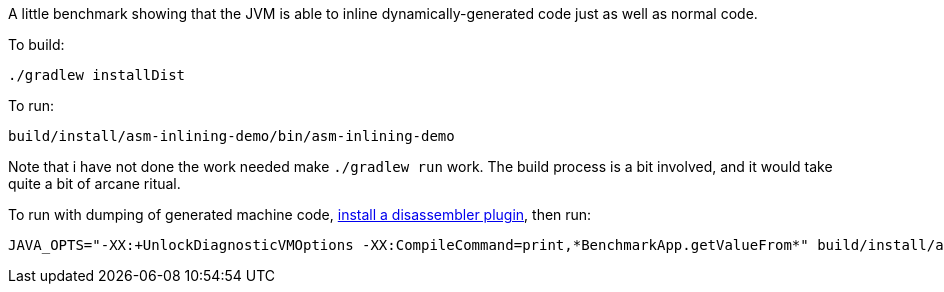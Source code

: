 A little benchmark showing that the JVM is able to inline dynamically-generated code just as well as normal code.

To build:

  ./gradlew installDist

To run:

  build/install/asm-inlining-demo/bin/asm-inlining-demo

Note that i have not done the work needed make `./gradlew run` work. The build process is a bit involved, and it would take quite a bit of arcane ritual.

To run with dumping of generated machine code, https://mechanical-sympathy.blogspot.co.uk/2013/06/printing-generated-assembly-code-from.html[install a disassembler plugin], then run:

  JAVA_OPTS="-XX:+UnlockDiagnosticVMOptions -XX:CompileCommand=print,*BenchmarkApp.getValueFrom*" build/install/asm-inlining-demo/bin/asm-inlining-demo
